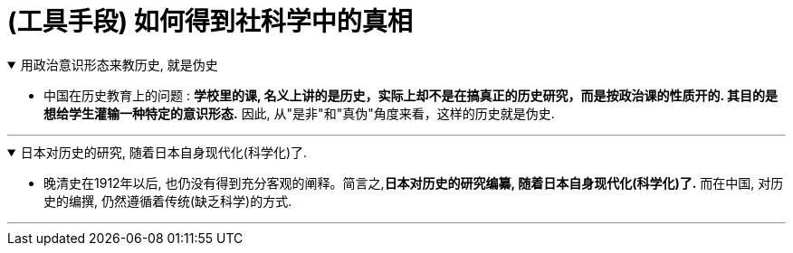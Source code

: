 
= (工具手段) 如何得到社科学中的真相

.用政治意识形态来教历史, 就是伪史
[%collapsible%open]
====
- 中国在历史教育上的问题 : *学校里的课, 名义上讲的是历史，实际上却不是在搞真正的历史研究，而是按政治课的性质开的. 其目的是想给学生灌输一种特定的意识形态.* 因此, 从"是非"和"真伪"角度来看，这样的历史就是伪史.

'''
====


.日本对历史的研究, 随着日本自身现代化(科学化)了.
[%collapsible%open]
====
- 晚清史在1912年以后, 也仍没有得到充分客观的阐释。简言之,*日本对历史的研究编纂, 随着日本自身现代化(科学化)了.* 而在中国, 对历史的编撰, 仍然遵循着传统(缺乏科学)的方式.

'''
====

